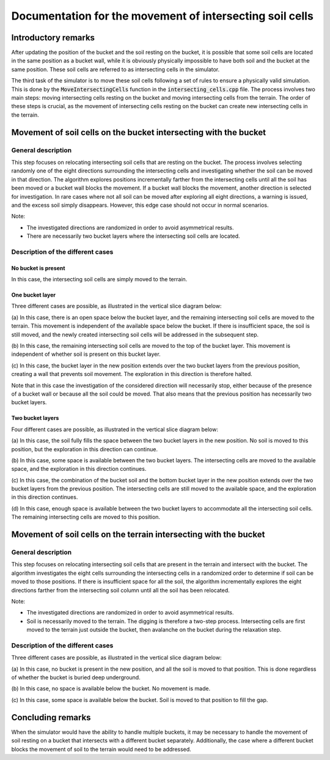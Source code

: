 .. _intersecting_cells:

Documentation for the movement of intersecting soil cells
=========================================================

Introductory remarks
--------------------

After updating the position of the bucket and the soil resting on the bucket, it is possible that some soil cells are located in the same position as a bucket wall, while it is obviously physically impossible to have both soil and the bucket at the same position.
These soil cells are referred to as intersecting cells in the simulator.

The third task of the simulator is to move these soil cells following a set of rules to ensure a physically valid simulation.
This is done by the :code:`MoveIntersectingCells` function in the :code:`intersecting_cells.cpp` file.
The process involves two main steps: moving intersecting cells resting on the bucket and moving intersecting cells from the terrain.
The order of these steps is crucial, as the movement of intersecting cells resting on the bucket can create new intersecting cells in the terrain.

Movement of soil cells on the bucket intersecting with the bucket
-----------------------------------------------------------------

General description
^^^^^^^^^^^^^^^^^^^

This step focuses on relocating intersecting soil cells that are resting on the bucket.
The process involves selecting randomly one of the eight directions surrounding the intersecting cells and investigating whether the soil can be moved in that direction.
The algorithm explores positions incrementally farther from the intersecting cells until all the soil has been moved or a bucket wall blocks the movement.
If a bucket wall blocks the movement, another direction is selected for investigation.
In rare cases where not all soil can be moved after exploring all eight directions, a warning is issued, and the excess soil simply disappears.
However, this edge case should not occur in normal scenarios.

Note:

* The investigated directions are randomized in order to avoid asymmetrical results.
* There are necessarily two bucket layers where the intersecting soil cells are located.

Description of the different cases
^^^^^^^^^^^^^^^^^^^^^^^^^^^^^^^^^^

No bucket is present
""""""""""""""""""""

In this case, the intersecting soil cells are simply moved to the terrain.

One bucket layer
""""""""""""""""

Three different cases are possible, as illustrated in the vertical slice diagram below:

.. image:: _asset/intersecting_cells_1.png

(a) In this case, there is an open space below the bucket layer, and the remaining intersecting soil cells are moved to the terrain.
This movement is independent of the available space below the bucket.
If there is insufficient space, the soil is still moved, and the newly created intersecting soil cells will be addressed in the subsequent step.

(b) In this case, the remaining intersecting soil cells are moved to the top of the bucket layer.
This movement is independent of whether soil is present on this bucket layer.

(c) In this case, the bucket layer in the new position extends over the two bucket layers from the previous position, creating a wall that prevents soil movement.
The exploration in this direction is therefore halted.

Note that in this case the investigation of the considered direction will necessarily stop, either because of the presence of a bucket wall or because all the soil could be moved.
That also means that the previous position has necessarily two bucket layers.

Two bucket layers
"""""""""""""""""

Four different cases are possible, as illustrated in the vertical slice diagram below:

.. image:: _asset/intersecting_cells_2.png

(a) In this case, the soil fully fills the space between the two bucket layers in the new position.
No soil is moved to this position, but the exploration in this direction can continue.

(b) In this case, some space is available between the two bucket layers.
The intersecting cells are moved to the available space, and the exploration in this direction continues.

(c) In this case, the combination of the bucket soil and the bottom bucket layer in the new position extends over the two bucket layers from the previous position.
The intersecting cells are still moved to the available space, and the exploration in this direction continues.

(d) In this case, enough space is available between the two bucket layers to accommodate all the intersecting soil cells.
The remaining intersecting cells are moved to this position.

Movement of soil cells on the terrain intersecting with the bucket
------------------------------------------------------------------

General description
^^^^^^^^^^^^^^^^^^^

This step focuses on relocating intersecting soil cells that are present in the terrain and intersect with the bucket.
The algorithm investigates the eight cells surrounding the intersecting cells in a randomized order to determine if soil can be moved to those positions.
If there is insufficient space for all the soil, the algorithm incrementally explores the eight directions farther from the intersecting soil column until all the soil has been relocated.

Note:

* The investigated directions are randomized in order to avoid asymmetrical results.
* Soil is necessarily moved to the terrain.
  The digging is therefore a two-step process.
  Intersecting cells are first moved to the terrain just outside the bucket, then avalanche on the bucket during the relaxation step.

Description of the different cases
^^^^^^^^^^^^^^^^^^^^^^^^^^^^^^^^^^

Three different cases are possible, as illustrated in the vertical slice diagram below:

.. image:: _asset/intersecting_cells_3.png

(a) In this case, no bucket is present in the new position, and all the soil is moved to that position.
This is done regardless of whether the bucket is buried deep underground.

(b) In this case, no space is available below the bucket.
No movement is made.

(c) In this case, some space is available below the bucket.
Soil is moved to that position to fill the gap.

Concluding remarks
------------------

When the simulator would have the ability to handle multiple buckets, it may be necessary to handle the movement of soil resting on a bucket that intersects with a different bucket separately.
Additionally, the case where a different bucket blocks the movement of soil to the terrain would need to be addressed.

